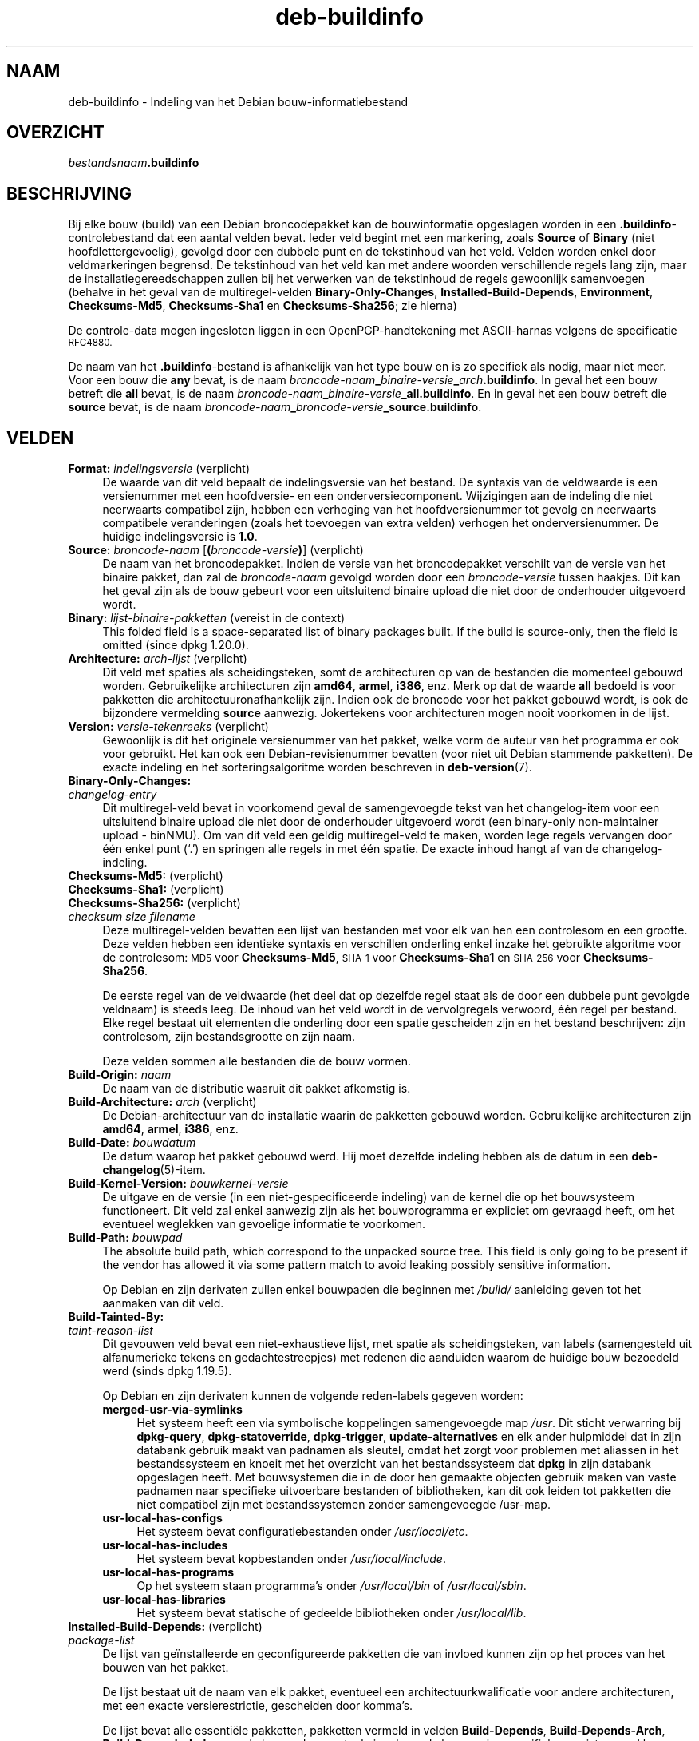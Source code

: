.\" Automatically generated by Pod::Man 4.11 (Pod::Simple 3.35)
.\"
.\" Standard preamble:
.\" ========================================================================
.de Sp \" Vertical space (when we can't use .PP)
.if t .sp .5v
.if n .sp
..
.de Vb \" Begin verbatim text
.ft CW
.nf
.ne \\$1
..
.de Ve \" End verbatim text
.ft R
.fi
..
.\" Set up some character translations and predefined strings.  \*(-- will
.\" give an unbreakable dash, \*(PI will give pi, \*(L" will give a left
.\" double quote, and \*(R" will give a right double quote.  \*(C+ will
.\" give a nicer C++.  Capital omega is used to do unbreakable dashes and
.\" therefore won't be available.  \*(C` and \*(C' expand to `' in nroff,
.\" nothing in troff, for use with C<>.
.tr \(*W-
.ds C+ C\v'-.1v'\h'-1p'\s-2+\h'-1p'+\s0\v'.1v'\h'-1p'
.ie n \{\
.    ds -- \(*W-
.    ds PI pi
.    if (\n(.H=4u)&(1m=24u) .ds -- \(*W\h'-12u'\(*W\h'-12u'-\" diablo 10 pitch
.    if (\n(.H=4u)&(1m=20u) .ds -- \(*W\h'-12u'\(*W\h'-8u'-\"  diablo 12 pitch
.    ds L" ""
.    ds R" ""
.    ds C` ""
.    ds C' ""
'br\}
.el\{\
.    ds -- \|\(em\|
.    ds PI \(*p
.    ds L" ``
.    ds R" ''
.    ds C`
.    ds C'
'br\}
.\"
.\" Escape single quotes in literal strings from groff's Unicode transform.
.ie \n(.g .ds Aq \(aq
.el       .ds Aq '
.\"
.\" If the F register is >0, we'll generate index entries on stderr for
.\" titles (.TH), headers (.SH), subsections (.SS), items (.Ip), and index
.\" entries marked with X<> in POD.  Of course, you'll have to process the
.\" output yourself in some meaningful fashion.
.\"
.\" Avoid warning from groff about undefined register 'F'.
.de IX
..
.nr rF 0
.if \n(.g .if rF .nr rF 1
.if (\n(rF:(\n(.g==0)) \{\
.    if \nF \{\
.        de IX
.        tm Index:\\$1\t\\n%\t"\\$2"
..
.        if !\nF==2 \{\
.            nr % 0
.            nr F 2
.        \}
.    \}
.\}
.rr rF
.\" ========================================================================
.\"
.IX Title "deb-buildinfo 5"
.TH deb-buildinfo 5 "2020-08-02" "1.20.5" "dpkg suite"
.\" For nroff, turn off justification.  Always turn off hyphenation; it makes
.\" way too many mistakes in technical documents.
.if n .ad l
.nh
.SH "NAAM"
.IX Header "NAAM"
deb-buildinfo \- Indeling van het Debian bouw-informatiebestand
.SH "OVERZICHT"
.IX Header "OVERZICHT"
\&\fIbestandsnaam\fR\fB.buildinfo\fR
.SH "BESCHRIJVING"
.IX Header "BESCHRIJVING"
Bij elke bouw (build) van een Debian broncodepakket kan de bouwinformatie
opgeslagen worden in een \fB.buildinfo\fR\-controlebestand dat een aantal velden
bevat. Ieder veld begint met een markering, zoals \fBSource\fR of \fBBinary\fR
(niet hoofdlettergevoelig), gevolgd door een dubbele punt en de tekstinhoud
van het veld. Velden worden enkel door veldmarkeringen begrensd. De
tekstinhoud van het veld kan met andere woorden verschillende regels lang
zijn, maar de installatiegereedschappen zullen bij het verwerken van de
tekstinhoud de regels gewoonlijk samenvoegen (behalve in het geval van de
multiregel-velden \fBBinary-Only-Changes\fR, \fBInstalled-Build-Depends\fR,
\&\fBEnvironment\fR, \fBChecksums\-Md5\fR, \fBChecksums\-Sha1\fR en \fBChecksums\-Sha256\fR;
zie hierna)
.PP
De controle-data mogen ingesloten liggen in een OpenPGP-handtekening met
ASCII-harnas volgens de specificatie \s-1RFC4880.\s0
.PP
De naam van het \fB.buildinfo\fR\-bestand is afhankelijk van het type bouw en is
zo specifiek als nodig, maar niet meer. Voor een bouw die \fBany\fR bevat, is
de naam \fIbroncode-naam\fR\fB_\fR\fIbinaire-versie\fR\fB_\fR\fIarch\fR\fB.buildinfo\fR. In
geval het een bouw betreft die \fBall\fR bevat, is de naam
\&\fIbroncode-naam\fR\fB_\fR\fIbinaire-versie\fR\fB_\fR\fBall.buildinfo\fR. En in geval het
een bouw betreft die \fBsource\fR bevat, is de naam
\&\fIbroncode-naam\fR\fB_\fR\fIbroncode-versie\fR\fB_\fR\fBsource.buildinfo\fR.
.SH "VELDEN"
.IX Header "VELDEN"
.IP "\fBFormat:\fR \fIindelingsversie\fR (verplicht)" 4
.IX Item "Format: indelingsversie (verplicht)"
De waarde van dit veld bepaalt de indelingsversie van het bestand. De
syntaxis van de veldwaarde is een versienummer met een hoofdversie\- en een
onderversiecomponent. Wijzigingen aan de indeling die niet neerwaarts
compatibel zijn, hebben een verhoging van het hoofdversienummer tot gevolg
en neerwaarts compatibele veranderingen (zoals het toevoegen van extra
velden) verhogen het onderversienummer. De huidige indelingsversie is
\&\fB1.0\fR.
.IP "\fBSource:\fR \fIbroncode-naam\fR [\fB(\fR\fIbroncode-versie\fR\fB)\fR] (verplicht)" 4
.IX Item "Source: broncode-naam [(broncode-versie)] (verplicht)"
De naam van het broncodepakket. Indien de versie van het broncodepakket
verschilt van de versie van het binaire pakket, dan zal de \fIbroncode-naam\fR
gevolgd worden door een \fIbroncode-versie\fR tussen haakjes. Dit kan het geval
zijn als de bouw gebeurt voor een uitsluitend binaire upload die niet door
de onderhouder uitgevoerd wordt.
.IP "\fBBinary:\fR \fIlijst-binaire-pakketten\fR (vereist in de context)" 4
.IX Item "Binary: lijst-binaire-pakketten (vereist in de context)"
This folded field is a space-separated list of binary packages built.  If
the build is source-only, then the field is omitted (since dpkg 1.20.0).
.IP "\fBArchitecture:\fR \fIarch-lijst\fR (verplicht)" 4
.IX Item "Architecture: arch-lijst (verplicht)"
Dit veld met spaties als scheidingsteken, somt de architecturen op van de
bestanden die momenteel gebouwd worden. Gebruikelijke architecturen zijn
\&\fBamd64\fR, \fBarmel\fR, \fBi386\fR, enz. Merk op dat de waarde \fBall\fR bedoeld is
voor pakketten die architectuuronafhankelijk zijn. Indien ook de broncode
voor het pakket gebouwd wordt, is ook de bijzondere vermelding \fBsource\fR
aanwezig. Jokertekens voor architecturen mogen nooit voorkomen in de lijst.
.IP "\fBVersion:\fR \fIversie-tekenreeks\fR (verplicht)" 4
.IX Item "Version: versie-tekenreeks (verplicht)"
Gewoonlijk is dit het originele versienummer van het pakket, welke vorm de
auteur van het programma er ook voor gebruikt. Het kan ook een
Debian-revisienummer bevatten (voor niet uit Debian stammende pakketten). De
exacte indeling en het sorteringsalgoritme worden beschreven in
\&\fBdeb-version\fR(7).
.IP "\fBBinary-Only-Changes:\fR" 4
.IX Item "Binary-Only-Changes:"
.PD 0
.IP " \fIchangelog-entry\fR" 4
.IX Item " changelog-entry"
.PD
Dit multiregel-veld bevat in voorkomend geval de samengevoegde tekst van het
changelog-item voor een uitsluitend binaire upload die niet door de
onderhouder uitgevoerd wordt (een binary-only non-maintainer upload \-
binNMU). Om van dit veld een geldig multiregel-veld te maken, worden lege
regels vervangen door \('e\('en enkel punt (\(oq.\(cq) en springen alle regels in met
\('e\('en spatie. De exacte inhoud hangt af van de changelog-indeling.
.IP "\fBChecksums\-Md5:\fR (verplicht)" 4
.IX Item "Checksums-Md5: (verplicht)"
.PD 0
.IP "\fBChecksums\-Sha1:\fR (verplicht)" 4
.IX Item "Checksums-Sha1: (verplicht)"
.IP "\fBChecksums\-Sha256:\fR (verplicht)" 4
.IX Item "Checksums-Sha256: (verplicht)"
.IP " \fIchecksum\fR \fIsize\fR \fIfilename\fR" 4
.IX Item " checksum size filename"
.PD
Deze multiregel-velden bevatten een lijst van bestanden met voor elk van hen
een controlesom en een grootte. Deze velden hebben een identieke syntaxis en
verschillen onderling enkel inzake het gebruikte algoritme voor de
controlesom: \s-1MD5\s0 voor \fBChecksums\-Md5\fR, \s-1SHA\-1\s0 voor \fBChecksums\-Sha1\fR en
\&\s-1SHA\-256\s0 voor \fBChecksums\-Sha256\fR.
.Sp
De eerste regel van de veldwaarde (het deel dat op dezelfde regel staat als
de door een dubbele punt gevolgde veldnaam) is steeds leeg. De inhoud van
het veld wordt in de vervolgregels verwoord, \('e\('en regel per bestand. Elke
regel bestaat uit elementen die onderling door een spatie gescheiden zijn en
het bestand beschrijven: zijn controlesom, zijn bestandsgrootte en zijn
naam.
.Sp
Deze velden sommen alle bestanden die de bouw vormen.
.IP "\fBBuild-Origin:\fR \fInaam\fR" 4
.IX Item "Build-Origin: naam"
De naam van de distributie waaruit dit pakket afkomstig is.
.IP "\fBBuild-Architecture:\fR \fIarch\fR (verplicht)" 4
.IX Item "Build-Architecture: arch (verplicht)"
De Debian-architectuur van de installatie waarin de pakketten gebouwd
worden. Gebruikelijke architecturen zijn \fBamd64\fR, \fBarmel\fR, \fBi386\fR, enz.
.IP "\fBBuild-Date:\fR \fIbouwdatum\fR" 4
.IX Item "Build-Date: bouwdatum"
De datum waarop het pakket gebouwd werd. Hij moet dezelfde indeling hebben
als de datum in een \fBdeb-changelog\fR(5)\-item.
.IP "\fBBuild-Kernel-Version:\fR \fIbouwkernel-versie\fR" 4
.IX Item "Build-Kernel-Version: bouwkernel-versie"
De uitgave en de versie (in een niet-gespecificeerde indeling) van de kernel
die op het bouwsysteem functioneert. Dit veld zal enkel aanwezig zijn als
het bouwprogramma er expliciet om gevraagd heeft, om het eventueel weglekken
van gevoelige informatie te voorkomen.
.IP "\fBBuild-Path:\fR \fIbouwpad\fR" 4
.IX Item "Build-Path: bouwpad"
The absolute build path, which correspond to the unpacked source tree.  This
field is only going to be present if the vendor has allowed it via some
pattern match to avoid leaking possibly sensitive information.
.Sp
Op Debian en zijn derivaten zullen enkel bouwpaden die beginnen met
\&\fI/build/\fR aanleiding geven tot het aanmaken van dit veld.
.IP "\fBBuild-Tainted-By:\fR" 4
.IX Item "Build-Tainted-By:"
.PD 0
.IP " \fItaint-reason-list\fR" 4
.IX Item " taint-reason-list"
.PD
Dit gevouwen veld bevat een niet-exhaustieve lijst, met spatie als
scheidingsteken, van labels (samengesteld uit alfanumerieke tekens en
gedachtestreepjes) met redenen die aanduiden waarom de huidige bouw
bezoedeld werd (sinds dpkg 1.19.5).
.Sp
Op Debian en zijn derivaten kunnen de volgende reden-labels gegeven worden:
.RS 4
.IP "\fBmerged-usr-via-symlinks\fR" 4
.IX Item "merged-usr-via-symlinks"
Het systeem heeft een via symbolische koppelingen samengevoegde map
\&\fI/usr\fR. Dit sticht verwarring bij \fBdpkg-query\fR, \fBdpkg-statoverride\fR,
\&\fBdpkg-trigger\fR, \fBupdate-alternatives\fR en elk ander hulpmiddel dat in zijn
databank gebruik maakt van padnamen als sleutel, omdat het zorgt voor
problemen met aliassen in het bestandssysteem en knoeit met het overzicht
van het bestandssysteem dat \fBdpkg\fR in zijn databank opgeslagen heeft. Met
bouwsystemen die in de door hen gemaakte objecten gebruik maken van vaste
padnamen naar specifieke uitvoerbare bestanden of bibliotheken, kan dit ook
leiden tot pakketten die niet compatibel zijn met bestandssystemen zonder
samengevoegde /usr\-map.
.IP "\fBusr-local-has-configs\fR" 4
.IX Item "usr-local-has-configs"
Het systeem bevat configuratiebestanden onder \fI/usr/local/etc\fR.
.IP "\fBusr-local-has-includes\fR" 4
.IX Item "usr-local-has-includes"
Het systeem bevat kopbestanden onder \fI/usr/local/include\fR.
.IP "\fBusr-local-has-programs\fR" 4
.IX Item "usr-local-has-programs"
Op het systeem staan programma's onder \fI/usr/local/bin\fR of
\&\fI/usr/local/sbin\fR.
.IP "\fBusr-local-has-libraries\fR" 4
.IX Item "usr-local-has-libraries"
Het systeem bevat statische of gedeelde bibliotheken onder
\&\fI/usr/local/lib\fR.
.RE
.RS 4
.RE
.IP "\fBInstalled-Build-Depends:\fR (verplicht)" 4
.IX Item "Installed-Build-Depends: (verplicht)"
.PD 0
.IP " \fIpackage-list\fR" 4
.IX Item " package-list"
.PD
De lijst van ge\(:installeerde en geconfigureerde pakketten die van invloed
kunnen zijn op het proces van het bouwen van het pakket.
.Sp
De lijst bestaat uit de naam van elk pakket, eventueel een
architectuurkwalificatie voor andere architecturen, met een exacte
versierestrictie, gescheiden door komma's.
.Sp
De lijst bevat alle essenti\(:ele pakketten, pakketten vermeld in velden
\&\fBBuild-Depends\fR, \fBBuild-Depends-Arch\fR, \fBBuild-Depends-Indep\fR van de
broncode, eventuele ingebouwde leveranciersspecifieke vereisten en al hun
recursieve vereisten. Op Debian en zijn derivaten is de ingebouwde vereiste
\&\fBbuild-essential\fR.
.Sp
Waar het vereisten betreft die afkomstig zijn uit de controlevelden van de
broncode, worden ook alle vereistenalternatieven in aanmerking genomen en
alle pakketten die voorzien in de virtuele pakketten die vereist worden.
.IP "\fBEnvironment:\fR" 4
.IX Item "Environment:"
.PD 0
.IP " \fIvariable-list\fR" 4
.IX Item " variable-list"
.PD
De lijst met omgevingsvariabelen waarvan bekend is dat zij het proces van
het bouwen van het pakket be\(:invloeden, waarbij elke variabele gevolgd wordt
door een gelijkheidsteken (\(oq=\(cq) en de waarde van de variabele tussen
aanhalingstekens, wat dubbele aanhalingstekens (\(oq"\(cq) moeten zijn, en waarbij
de backslashes worden gemaskeerd (\(oq\e\e\(cq).
.SH "ZIE OOK"
.IX Header "ZIE OOK"
\&\fBdeb-changes\fR(5), \fBdeb-version\fR(7), \fBdpkg-genbuildinfo\fR(1).
